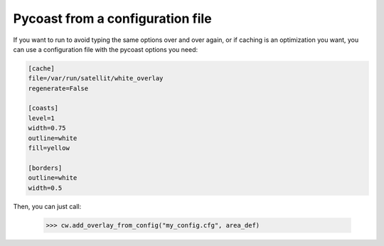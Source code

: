Pycoast from a configuration file
---------------------------------

If you want to run to avoid typing the same options over and over again, or if
caching is an optimization you want, you can use a configuration file with the
pycoast options you need:

.. code-block:: ini

  [cache]
  file=/var/run/satellit/white_overlay
  regenerate=False

  [coasts]
  level=1
  width=0.75
  outline=white
  fill=yellow

  [borders]
  outline=white
  width=0.5

Then, you can just call:

   >>> cw.add_overlay_from_config("my_config.cfg", area_def)
